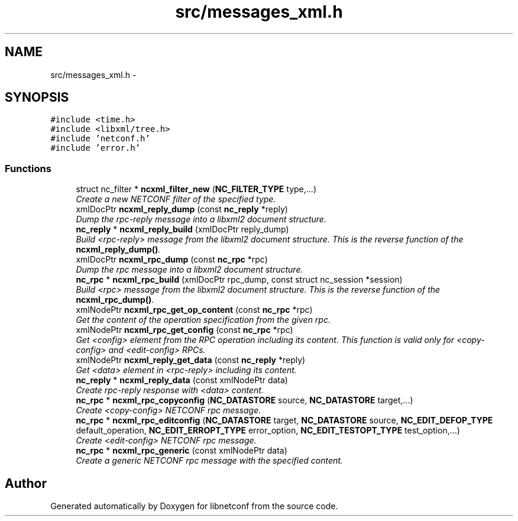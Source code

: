 .TH "src/messages_xml.h" 3 "Mon May 6 2013" "Version 0.5.0" "libnetconf" \" -*- nroff -*-
.ad l
.nh
.SH NAME
src/messages_xml.h \- 
.SH SYNOPSIS
.br
.PP
\fC#include <time\&.h>\fP
.br
\fC#include <libxml/tree\&.h>\fP
.br
\fC#include 'netconf\&.h'\fP
.br
\fC#include 'error\&.h'\fP
.br

.SS "Functions"

.in +1c
.ti -1c
.RI "struct nc_filter * \fBncxml_filter_new\fP (\fBNC_FILTER_TYPE\fP type,\&.\&.\&.)"
.br
.RI "\fICreate a new NETCONF filter of the specified type\&. \fP"
.ti -1c
.RI "xmlDocPtr \fBncxml_reply_dump\fP (const \fBnc_reply\fP *reply)"
.br
.RI "\fIDump the rpc-reply message into a libxml2 document structure\&. \fP"
.ti -1c
.RI "\fBnc_reply\fP * \fBncxml_reply_build\fP (xmlDocPtr reply_dump)"
.br
.RI "\fIBuild <rpc-reply> message from the libxml2 document structure\&. This is the reverse function of the \fBncxml_reply_dump()\fP\&. \fP"
.ti -1c
.RI "xmlDocPtr \fBncxml_rpc_dump\fP (const \fBnc_rpc\fP *rpc)"
.br
.RI "\fIDump the rpc message into a libxml2 document structure\&. \fP"
.ti -1c
.RI "\fBnc_rpc\fP * \fBncxml_rpc_build\fP (xmlDocPtr rpc_dump, const struct nc_session *session)"
.br
.RI "\fIBuild <rpc> message from the libxml2 document structure\&. This is the reverse function of the \fBncxml_rpc_dump()\fP\&. \fP"
.ti -1c
.RI "xmlNodePtr \fBncxml_rpc_get_op_content\fP (const \fBnc_rpc\fP *rpc)"
.br
.RI "\fIGet the content of the operation specification from the given rpc\&. \fP"
.ti -1c
.RI "xmlNodePtr \fBncxml_rpc_get_config\fP (const \fBnc_rpc\fP *rpc)"
.br
.RI "\fIGet <config> element from the RPC operation including its content\&. This function is valid only for <copy-config> and <edit-config> RPCs\&. \fP"
.ti -1c
.RI "xmlNodePtr \fBncxml_reply_get_data\fP (const \fBnc_reply\fP *reply)"
.br
.RI "\fIGet <data> element in <rpc-reply> including its content\&. \fP"
.ti -1c
.RI "\fBnc_reply\fP * \fBncxml_reply_data\fP (const xmlNodePtr data)"
.br
.RI "\fICreate rpc-reply response with <data> content\&. \fP"
.ti -1c
.RI "\fBnc_rpc\fP * \fBncxml_rpc_copyconfig\fP (\fBNC_DATASTORE\fP source, \fBNC_DATASTORE\fP target,\&.\&.\&.)"
.br
.RI "\fICreate <copy-config> NETCONF rpc message\&. \fP"
.ti -1c
.RI "\fBnc_rpc\fP * \fBncxml_rpc_editconfig\fP (\fBNC_DATASTORE\fP target, \fBNC_DATASTORE\fP source, \fBNC_EDIT_DEFOP_TYPE\fP default_operation, \fBNC_EDIT_ERROPT_TYPE\fP error_option, \fBNC_EDIT_TESTOPT_TYPE\fP test_option,\&.\&.\&.)"
.br
.RI "\fICreate <edit-config> NETCONF rpc message\&. \fP"
.ti -1c
.RI "\fBnc_rpc\fP * \fBncxml_rpc_generic\fP (const xmlNodePtr data)"
.br
.RI "\fICreate a generic NETCONF rpc message with the specified content\&. \fP"
.in -1c
.SH "Author"
.PP 
Generated automatically by Doxygen for libnetconf from the source code\&.
